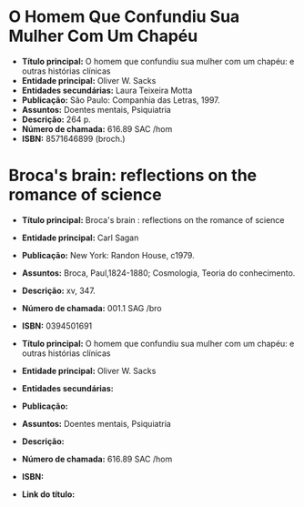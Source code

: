* O Homem Que Confundiu Sua Mulher Com Um Chapéu
- *Título principal:* O homem que confundiu sua mulher com um chapéu: e outras histórias clínicas
- *Entidade principal:* Oliver W. Sacks
- *Entidades secundárias:* Laura Teixeira Motta
- *Publicação:* São Paulo: Companhia das Letras, 1997.
- *Assuntos:* Doentes mentais, Psiquiatria 	
- *Descrição:* 264 p.
- *Número de chamada:* 616.89 SAC /hom
- *ISBN:* 8571646899 (broch.) 

* Broca's brain: reflections on the romance of science
- *Título principal:* Broca's brain : reflections on the romance of science
- *Entidade principal:* Carl Sagan
- *Publicação:* New York: Randon House, c1979.
- *Assuntos:* Broca, Paul,1824-1880; Cosmologia, Teoria do conhecimento.	
- *Descrição:* xv, 347.
- *Número de chamada:* 001.1 SAG /bro
- *ISBN:* 0394501691

- *Título principal:* O homem que confundiu sua mulher com um chapéu: e outras histórias clínicas
- *Entidade principal:* Oliver W. Sacks
- *Entidades secundárias:*
- *Publicação:*
- *Assuntos:* Doentes mentais, Psiquiatria 	
- *Descrição:*
- *Número de chamada:* 616.89 SAC /hom
- *ISBN:* 
- *Link do título:* 
